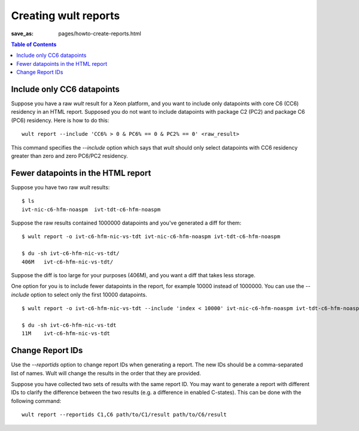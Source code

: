 .. -*- coding: utf-8 -*-
.. vim: ts=4 sw=4 tw=100 et ai si

=====================
Creating wult reports
=====================

:save_as: pages/howto-create-reports.html

.. contents:: Table of Contents

Include only CC6 datapoints
---------------------------

Suppose you have a raw *wult* result for a Xeon platform, and you want to include only datapoints
with core C6 (CC6) residency in an HTML report. Supposed you do not want to include datapoints with
package C2 (PC2) and package C6 (PC6) residency. Here is how to do this: ::

 wult report --include 'CC6% > 0 & PC6% == 0 & PC2% == 0' <raw_result>

This command specifies the `--include` option which says that *wult* should only select datapoints
with CC6 residency greater than zero and zero PC6/PC2 residency.

Fewer datapoints in the HTML report
-----------------------------------

Suppose you have two raw *wult* results: ::

 $ ls
 ivt-nic-c6-hfm-noaspm  ivt-tdt-c6-hfm-noaspm

Suppose the raw results contained 1000000 datapoints and you've generated a diff for them: ::

 $ wult report -o ivt-c6-hfm-nic-vs-tdt ivt-nic-c6-hfm-noaspm ivt-tdt-c6-hfm-noaspm

 $ du -sh ivt-c6-hfm-nic-vs-tdt/
 406M	ivt-c6-hfm-nic-vs-tdt/

Suppose the diff is too large for your purposes (406M), and you want a diff that takes less storage.

One option for you is to include fewer datapoints in the report, for example 10000 instead of
1000000. You can use the `--include` option to select only the first 10000 datapoints. ::

 $ wult report -o ivt-c6-hfm-nic-vs-tdt --include 'index < 10000' ivt-nic-c6-hfm-noaspm ivt-tdt-c6-hfm-noaspm

 $ du -sh ivt-c6-hfm-nic-vs-tdt
 11M	ivt-c6-hfm-nic-vs-tdt

Change Report IDs
-----------------

Use the `--reportids` option to change report IDs when generating a report. The new IDs should be a
comma-separated list of names. Wult will change the results in the order that they are provided.

Suppose you have collected two sets of results with the same report ID. You may want to generate a
report with different IDs to clarify the difference between the two results (e.g. a difference in
enabled C-states). This can be done with the following command: ::

    wult report --reportids C1,C6 path/to/C1/result path/to/C6/result
